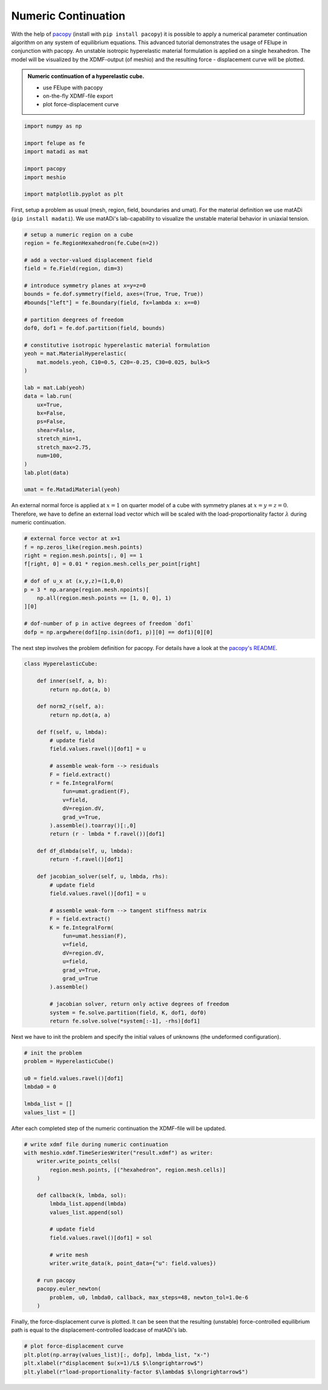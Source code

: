Numeric Continuation
--------------------

With the help of `pacopy <https://github.com/nschloe/pacopy>`_ (install with ``pip install pacopy``) it is possible to apply a numerical parameter continuation algorithm on any system of equilibrium equations. This advanced tutorial demonstrates the usage of FElupe in conjunction with pacopy. An unstable isotropic hyperelastic material formulation is applied on a single hexahedron. The model will be visualized by the XDMF-output (of meshio) and the resulting force - displacement curve will be plotted.

.. admonition:: Numeric continuation of a hyperelastic cube.
   :class: note

   * use FElupe with pacopy
   
   * on-the-fly XDMF-file export
   
   * plot force-displacement curve

..  raw:: html

    <video width="640" height="480" controls>
      <source src="../_static/animation.ogv" type="video/ogg">
    Your browser does not support the video tag.
    </video>

..  code-block:: python

    import numpy as np

    import felupe as fe
    import matadi as mat

    import pacopy
    import meshio

    import matplotlib.pyplot as plt

First, setup a problem as usual (mesh, region, field, boundaries and umat). For the material definition we use matADi (``pip install madati``). We use matADi's lab-capability to visualize the unstable material behavior in uniaxial tension.

..  code-block:: python

    # setup a numeric region on a cube
    region = fe.RegionHexahedron(fe.Cube(n=2))

    # add a vector-valued displacement field
    field = fe.Field(region, dim=3)

    # introduce symmetry planes at x=y=z=0
    bounds = fe.dof.symmetry(field, axes=(True, True, True))
    #bounds["left"] = fe.Boundary(field, fx=lambda x: x==0)

    # partition deegrees of freedom
    dof0, dof1 = fe.dof.partition(field, bounds)

    # constitutive isotropic hyperelastic material formulation
    yeoh = mat.MaterialHyperelastic(
        mat.models.yeoh, C10=0.5, C20=-0.25, C30=0.025, bulk=5
    )

    lab = mat.Lab(yeoh)
    data = lab.run(
        ux=True, 
        bx=False, 
        ps=False, 
        shear=False, 
        stretch_min=1,
        stretch_max=2.75,
        num=100,   
    )
    lab.plot(data)

    umat = fe.MatadiMaterial(yeoh)

.. image:: images/lab.png

An external normal force is applied at :math:`x=1` on quarter model of a cube with symmetry planes at :math:`x=y=z=0`. Therefore, we have to define an external load vector which will be scaled with the load-proportionality factor :math:`\lambda` during numeric continuation.

..  code-block:: python

    # external force vector at x=1
    f = np.zeros_like(region.mesh.points)
    right = region.mesh.points[:, 0] == 1
    f[right, 0] = 0.01 * region.mesh.cells_per_point[right]

    # dof of u_x at (x,y,z)=(1,0,0)
    p = 3 * np.arange(region.mesh.npoints)[
        np.all(region.mesh.points == [1, 0, 0], 1)
    ][0]

    # dof-number of p in active degrees of freedom `dof1`
    dofp = np.argwhere(dof1[np.isin(dof1, p)][0] == dof1)[0][0]

The next step involves the problem definition for pacopy. For details have a look at the `pacopy's README <https://github.com/nschloe/pacopy>`_.

..  code-block:: python

    class HyperelasticCube:
    
        def inner(self, a, b):
            return np.dot(a, b)
        
        def norm2_r(self, a):
            return np.dot(a, a)
        
        def f(self, u, lmbda):
            # update field
            field.values.ravel()[dof1] = u
            
            # assemble weak-form --> residuals
            F = field.extract()
            r = fe.IntegralForm(
                fun=umat.gradient(F), 
                v=field, 
                dV=region.dV, 
                grad_v=True, 
            ).assemble().toarray()[:,0]
            return (r - lmbda * f.ravel())[dof1]
        
        def df_dlmbda(self, u, lmbda):
            return -f.ravel()[dof1]
        
        def jacobian_solver(self, u, lmbda, rhs):
            # update field
            field.values.ravel()[dof1] = u
            
            # assemble weak-form --> tangent stiffness matrix
            F = field.extract()
            K = fe.IntegralForm(
                fun=umat.hessian(F), 
                v=field, 
                dV=region.dV, 
                u=field, 
                grad_v=True, 
                grad_u=True
            ).assemble()
            
            # jacobian solver, return only active degrees of freedom
            system = fe.solve.partition(field, K, dof1, dof0)
            return fe.solve.solve(*system[:-1], -rhs)[dof1]

Next we have to init the problem and specify the initial values of unknowns (the undeformed configuration).

..  code-block:: python

    # init the problem
    problem = HyperelasticCube()
    
    u0 = field.values.ravel()[dof1]
    lmbda0 = 0

    lmbda_list = []
    values_list = []

After each completed step of the numeric continuation the XDMF-file will be updated.

..  code-block:: python

    # write xdmf file during numeric continuation
    with meshio.xdmf.TimeSeriesWriter("result.xdmf") as writer:
        writer.write_points_cells(
            region.mesh.points, [("hexahedron", region.mesh.cells)]
        )

        def callback(k, lmbda, sol):
            lmbda_list.append(lmbda)
            values_list.append(sol)
        
            # update field
            field.values.ravel()[dof1] = sol
            
            # write mesh
            writer.write_data(k, point_data={"u": field.values})
        
        # run pacopy
        pacopy.euler_newton(
            problem, u0, lmbda0, callback, max_steps=48, newton_tol=1.0e-6
        )

Finally, the force-displacement curve is plotted. It can be seen that the resulting (unstable) force-controlled equilibrium path is equal to the displacement-controlled loadcase of matADi's lab.

..  code-block:: python

    # plot force-displacement curve
    plt.plot(np.array(values_list)[:, dofp], lmbda_list, "x-")
    plt.xlabel(r"displacement $u(x=1)/L$ $\longrightarrow$")
    plt.ylabel(r"load-proportionality-factor $\lambda$ $\longrightarrow$")

.. image:: images/plot_force-displacement.png